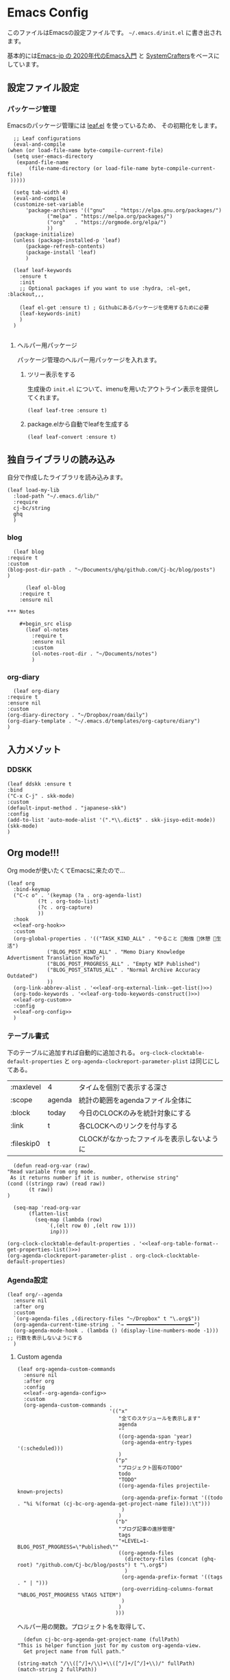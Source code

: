 #+PROPERTY: header-args :tangle "init.el" :results silent
* Emacs Config
  
  このファイルはEmacsの設定ファイルです。
  ~~/.emacs.d/init.el~ に書き出されます。

  基本的には[[https://emacs-jp.github.io/tips/emacs-in-2020][Emacs-jp の 2020年代のEmacs入門]] と [[https://www.youtube.com/channel/UCAiiOTio8Yu69c3XnR7nQBQ][SystemCrafters]]をベースにしています。
  
** 設定ファイル設定  
*** パッケージ管理
    Emacsのパッケージ管理には [[https://github.com/conao3/leaf.el][leaf.el]] を使っているため、
    その初期化をします。

    #+begin_src elisp
      ;; Leaf configurations
      (eval-and-compile
	(when (or load-file-name byte-compile-current-file)
	  (setq user-emacs-directory
	   (expand-file-name
	       (file-name-directory (or load-file-name byte-compile-current-file)
	 )))))

      (setq tab-width 4)
      (eval-and-compile
	  (customize-set-variable
	      'package-archives '(("gnu"   . "https://elpa.gnu.org/packages/")
				 ("melpa" . "https://melpa.org/packages/")
				 ("org"   . "https://orgmode.org/elpa/")
				 ))
	  (package-initialize)
	  (unless (package-installed-p 'leaf)
	      (package-refresh-contents)
	      (package-install 'leaf)
	      )

	  (leaf leaf-keywords
		:ensure t
		:init
		;; Optional packages if you want to use :hydra, :el-get, :blackout,,,

		(leaf el-get :ensure t) ; Githubにあるパッケージを使用するために必要
		(leaf-keywords-init)
		)
	  )

    #+end_src
**** ヘルパー用パッケージ
     パッケージ管理のヘルパー用パッケージを入れます。
    
***** ツリー表示をする
      生成後の ~init.el~ について、imenuを用いたアウトライン表示を提供してくれます。
     #+begin_src elisp
       (leaf leaf-tree :ensure t)
     #+end_src

***** package.elから自動でleafを生成する
     #+begin_src elisp
       (leaf leaf-convert :ensure t)
     #+end_src

** 独自ライブラリの読み込み

   自分で作成したライブラリを読み込みます。
   
   #+begin_src elisp
	 (leaf load-my-lib
	   :load-path "~/.emacs.d/lib/"
	   :require
	   cj-bc/string
	   ghq
	   )
   #+end_src

   
*** blog
    #+begin_src elisp
      (leaf blog
	:require t
	:custom
	(blog-post-dir-path . "~/Documents/ghq/github.com/Cj-bc/blog/posts")
	)
    #+end_src
    
    #+begin_src elisp
      (leaf ol-blog
	:require t
	:ensure nil
    
*** Notes

	#+begin_src elisp
	  (leaf ol-notes
		:require t
		:ensure nil
		:custom
		(ol-notes-root-dir . "~/Documents/notes")
		)
	#+end_src
	
*** org-diary

    #+begin_src elisp
      (leaf org-diary
	:require t
	:ensure nil
	:custom
	(org-diary-directory . "~/Dropbox/roam/daily")
	(org-diary-template . "~/.emacs.d/templates/org-capture/diary")
	)
    #+end_src
** 入力メゾット
*** DDSKK

    #+begin_src elisp
      (leaf ddskk :ensure t
	  :bind
	  ("C-x C-j" . skk-mode)
	  :custom
	  (default-input-method . "japanese-skk")
	  :config
	  (add-to-list 'auto-mode-alist '(".*\\.dict$" . skk-jisyo-edit-mode))
	  (skk-mode)
	  )
    #+end_src
** Org mode!!!
   Org modeが使いたくてEmacsに来たので...
   
   #+begin_src elisp :noweb yes 
     (leaf org
       :bind-keymap
       ("C-c o" . '(keymap (?a . org-agenda-list)
			   (?t . org-todo-list)
			   (?c . org-capture)
			   ))
       :hook
       <<leaf-org-hook>>
       :custom
       (org-global-properties . '(("TASK_KIND_ALL" . "やること 勉強 休憩 生活")
				  ("BLOG_POST_KIND_ALL" . "Memo Diary Knowledge Advertisment Translation HowTo")
				  ("BLOG_POST_PROGRESS_ALL" . "Empty WIP Published")
				  ("BLOG_POST_STATUS_ALL" . "Normal Archive Accuracy Outdated")
				  ))
       (org-link-abbrev-alist . '<<leaf-org-external-link--get-list()>>)
       (org-todo-keywords . '<<leaf-org-todo-keywords-construct()>>)
       <<leaf-org-custom>>
       :config
       <<leaf-org-config>>
       )
   #+end_src
*** テーブル書式
    :PROPERTIES:
    :header-args: :tangle no
    :END:

    下のテーブルに追加すれば自動的に追加される。
    ~org-clock-clocktable-default-properties~ と ~org-agenda-clockreport-parameter-plist~ は同じにしてある。
    
    #+NAME: leaf-org-table-format
    | :maxlevel  | 4      | タイムを個別で表示する深さ                |
    | :scope     | agenda | 統計の範囲をagendaファイル全体に          |
    | :block     | today  | 今日のCLOCKのみを統計対象にする           |
    | :link      | t      | 各CLOCKへのリンクを付与する               |
    | :fileskip0 | t      | CLOCKがなかったファイルを表示しないように |

    #+NAME: leaf-org-table-format--get-properties-list
    #+begin_src elisp :var inp=leaf-org-table-format :tangle no
      (defun read-org-var (raw)
	"Read variable from org mode. 
	 As it returns number if it is number, otherwise string"
	(cond ((stringp raw) (read raw))
	       (t raw))
	)

      (seq-map 'read-org-var
	       (flatten-list
		     (seq-map (lambda (row)
				 `(,(elt row 0) ,(elt row 1)))
			      inp)))
    #+end_src

    #+HEADER: :noweb-ref leaf-org-custom
    #+begin_src elisp :results output :noweb yes :tangle no
    (org-clock-clocktable-default-properties . '<<leaf-org-table-format--get-properties-list()>>)
    (org-agenda-clockreport-parameter-plist . org-clock-clocktable-default-properties)
    #+end_src

*** Agenda設定

    #+begin_src elisp :tangle yes
      (leaf org/--agenda
        :ensure nil
        :after org
        :custom
        `(org-agenda-files ,(directory-files "~/Dropbox" t "\.org$"))
        (org-agenda-current-time-string . "→ ━━━━━━━━━━━━━━━━━━━━━━")
        (org-agenda-mode-hook . (lambda () (display-line-numbers-mode -1))) ;; 行数を表示しないようにする
        )
    #+end_src
    
**** Custom agenda
     #+HEADER: :noweb yes
     #+begin_src elisp
       (leaf org-agenda-custom-commands
         :ensure nil
         :after org
         :config
         <<leaf--org-agenda-config>>
         :custom
         (org-agenda-custom-commands .
                                     '(("x"
                                        "全てのスケジュールを表示します"
                                        agenda
                                        ""
                                        ((org-agenda-span 'year)
                                         (org-agenda-entry-types '(:scheduled)))
                                        )
                                       ("p"
                                        "プロジェクト固有のTODO"
                                        todo
                                        "TODO"
                                        ((org-agenda-files projectile-known-projects)
                                         (org-agenda-prefix-format '((todo . "%i %(format (cj-bc-org-agenda-get-project-name file)):\t")))
                                         )
                                        )
                                       ("b"
                                        "ブログ記事の進捗管理"
                                        tags
                                        "+LEVEL=1-BLOG_POST_PROGRESS=\"Published\""
                                        ((org-agenda-files
                                          (directory-files (concat (ghq-root) "/github.com/Cj-bc/blog/posts") t "\.org$")
                                          )
                                         (org-agenda-prefix-format '((tags . " | ")))
                                         (org-overriding-columns-format "%BLOG_POST_PROGRESS %TAGS %ITEM")
                                         )
                                        )
                                       )))
     #+end_src

     ヘルパー用の関数。プロジェクト名を取得して、
     #+HEADER: :noweb-ref leaf--org-agenda-config
     #+begin_src elisp
       (defun cj-bc-org-agenda-get-project-name (fullPath)
	 "This is helper function just for my custom org-agenda-view.
       Get project name from full path."

	 (string-match "/\\([^/]+/\\)+\\([^/]+/[^/]+\\)/" fullPath)
	 (match-string 2 fullPath))
     #+end_src

*** Todo設定
    #+HEADER: :noweb-ref leaf-org-custom
    #+HEADER: :tangle no
    #+begin_src elisp
      (org-enforce-todo-dependencies . t)
    #+end_src

**** Todoの種類
     Todoは複数種類作ってあり、リストから自動的に生成されます。

     リストの中で ~_DELIMITER_~ のみは特別な記号として扱われ、
     ~|~ (TODOとDONEを分けるやつ)に変換されます。(直接書けないため)
***** タスク管理用TODO
      #+NAME: Org-todoKeywords-list-todo
      + TODO
      + SOMEDAY
      + WAITING
      + _DELIMITER_
      + DONE
      + OutOfDate

      リストの内容はStringのListとして渡される
      
***** リーディングリスト
      #+NAME: Org-todoKeywords-list-reading
      + ReadLater(a!)
      + Reading(i!)
      + _DELIMITER_
      + Read(d!)

***** 買い物リスト
      #+NAME: Org-todoKeywords-list-shopping
      + ToBuy
      + _DELIMITER_
      + Bought(!)
	
***** ノート・知識ベースの状態管理
      更新が必要なのか、それとも最新なのか
      必要なタグって何だろうか？
      Wikiにあるようなシステムを想定している。
      
      #+NAME: Org-todoKeywords-list-noteStatus
      + Outofdate
      + Accuracy
      + WIP
      + _DELIMITER_
      + Clean
	
***** 設定

      #+HEADER: :var todo=Org-todoKeywords-list-todo
      #+HEADER: :var reading=Org-todoKeywords-list-reading
      #+HEADER: :var shoppingList=Org-todoKeywords-list-shopping
      #+HEADER: :var noteStatus=Org-todoKeywords-list-noteStatus
      #+NAME: leaf-org-todo-keywords-construct
      #+begin_src elisp :tangle no

	(defun replaceDelimiter (target-list)
	  (seq-map (lambda (a) (if (string= (car a) "_DELIMITER_")
				   "|" (car a)))
		   target-list))

	(seq-map (lambda (x) `(sequence ,@(replaceDelimiter x)))
	     (list todo reading shoppingList noteStatus))
      #+end_src

      #+HEADER: :noweb-ref leaf-org-custom
      #+begin_src elisp :noweb yes :tangle no
	(org-todo-keywords . '<<Org-todoKeywords-construct()>>)
      #+end_src

*** 外部Link
    :PROPERTIES:
    :header-args: :tangle no
    :END:

    #+NAME: leaf-org-external-link--list
    | github    | https://github.com/%s                  |
    | youtube   | https://youtube.com/watch?v=%s         |
    | wikipedia | https://en.wikipedia.org/wiki/%s       |
    | archw     | https://wiki.archlinux.jp/index.php/%s |

    #+NAME: leaf-org-external-link--get-list
    #+begin_src elisp :var links=leaf-org-external-link--list :results raw :tangle no
      (seq-map '(lambda (link) `(,(elt link 0) . ,(elt link 1))) links)
    #+end_src


**** Ghq対応

     ghq:Cj-bc/dotfiles みたいなリンクを貼れるようにする。
     
     #+HEADER:  :noweb-ref leaf-org-config
     #+begin_src elisp
       (leaf org-ghq :require t)
     #+end_src
     
***** TODO Projectile連携する
     現在はDiredが開くけど、多分Projectileと連携させた方が良くなりそう

***** TODO 補完を有効にする
*** 出力設定
    :PROPERTIES:
    :header-args: :tangle no
    :END:
**** LaTeX
     :PROPERTIES:
     :header-args: :tangle no
     :END:

     [[https://qiita.com/kawabata@github/items/1b56ec8284942ff2646b][org-mode で日本語LaTeXを出力する方法 @kawabata@github]]を参考に。

     #+HEADER: :noweb-ref leaf-org-config
     #+begin_src elisp
       (setq TeX-engine 'luatex)
     #+end_src

	 
     #+HEADER: :noweb-ref leaf-org-config
     #+begin_src elisp
       ;; TODO: 依存を減らす
       ;; caseが使いたいだけなので自作したい。
       (require 'cl)


       (defun remove-org-newlines-at-cjk-text (&optional _mode)
	 "先頭が '*', '#', '|' でなく、改行の前後が日本の文字の場合はその改行を除去する。"
	 (interactive)
	 (goto-char (point-min))
	 (while (re-search-forward "^\\([^|#*\n].+\\)\\(.\\)\n *\\(.\\)" nil t)
	   (if (and (> (string-to-char (match-string 2)) #x2000)
		    (> (string-to-char (match-string 3)) #x2000))
	       (replace-match "\\1\\2\\3"))
	   (goto-char (point-at-bol))))

       (with-eval-after-load "ox"
         (add-hook 'org-export-before-processing-hook 'remove-org-newlines-at-cjk-text))

	 )
       (setq org-latex-classes
                `(("article"
                   "\\documentclass{ltjsarticle}\n"
                   ("\\section{%s}" . "\\section*{%s}")
                   ("\\subsection{%s}" . "\\subsection*{%s}")
                   ("\\subsubsection{%s}" . "\\subsubsection*{%s}")
                   ("\\paragraph{%s}" . "\\paragraph*{%s}")
                   ("\\subparagraph{%s}" . "\\subparagraph*{%s}"))
                  ("report"
                   "\\documentclass{ltjsarticle}\n"
                   ("\\section{%s}" . "\\section*{%s}")
                   ("\\subsection{%s}" . "\\subsection*{%s}")
                   ("\\subsubsection{%s}" . "\\subsubsection*{%s}")
                   ("\\paragraph{%s}" . "\\paragraph*{%s}")
                   ("\\subparagraph{%s}" . "\\subparagraph*{%s}"))
                  ("book"
                   "\\documentclass{ltjsarticle}\n"
                   ("\\part{%s}" . "\\part*{%s}")
                   ("\\chapter{%s}" . "\\chapter*{%s}")
                   ("\\section{%s}" . "\\section*{%s}")
                   ("\\subsection{%s}" . "\\subsection*{%s}")
                   ("\\subsubsection{%s}" . "\\subsubsection*{%s}"))
                  ("beamer"
                   ,(concat
                     "\\documentclass[compress,dvipdfmx]{beamer}\n"
                     "\\usetheme{AnnArbor}\n"
                     "\\setbeamertemplate{navigation symbols}{}\n"
                     "[NO-PACKAGES]\n"
                     "\\usepackage{graphicx}\n")
                   org-beamer-sectioning)))


       (setq org-latex-packages-alist '(("whole" "bxcjkjatype") ("a4paper" "geometry")))
     #+end_src

*** captureテンプレート
    :LOGBOOK:
    CLOCK: [2021-07-05 Mon 12:34]--[2021-07-05 Mon 12:34] =>  0:00
    :END:
    #+HEADER: :tangle no :noweb-ref leaf-org-custom
    #+begin_src elisp
      `(org-capture-templates .
			     '(("d" "default" plain
				(file "capture.org")
				"")
			       ("b" "blog posts")
			       ("bp" "normal post" plain
				(function blog-visit-new-post)
				(file "~/.emacs.d/templates/org-capture/blog")
				:clock-in t
				:clock-resume t
				)
			       ("bd" "dialy post" plain
				(function blog-visit-new-diary)
				(file "~/.emacs.d/templates/org-capture/blog-diary")
				)
			       ("d" "diary")
			       ("dm" "Memo" entry
				(function ,(apply-partially 'org-diary-visit-today "Memo"))
				)
			       ))
    #+end_src
*** Org babel
    :PROPERTIES:
    :header-args: :tangle no
    :END:
    #+HEADER: :noweb-ref leaf-org-config
    #+begin_src elisp
      (org-babel-do-load-languages
       'org-babel-load-languages
       '((awk . t)
	 (shell . t)
	 (haskell . t)
	 ))
    #+end_src
*** Org roamでメモ管理
    :PROPERTIES:
    :header-args: :tangle no
    :END:
    [[https://www.orgroam.com/][org roam]]は、

    #+HEADER: :noweb-ref leaf-org-config :noweb yes
    #+begin_src elisp
      (leaf org-roam
        :emacs>= 26.1
        :ensure t
        :pre-setq
        (org-roam-v2-ack . t)
        :custom
        `(org-roam-directory . ,(file-truename "~/Dropbox/roam"))
        (org-roam-link-auto-replace . t)
        (org-roam-graph-viewer . "qutebrowser")
        (org-roam-completion-everywhere . t)
        <<leaf-org-roam-custom>>
        :config
        <<leaf-org-roam-config>>
        (org-roam-db-autosync-mode)
        )
    #+end_src


    #+begin_src elisp
      (leaf org-roam-evil-key
	:after org-roam evil
	:config
	(evil-define-key 'normal 'global (kbd "SPC r d") 'org-roam-dailies-goto-today)
	(evil-define-key 'normal 'global (kbd "SPC r s") 'org-roam-node-find)
	(evil-define-key 'visual 'org-roam-mode-map (kbd "RET") 'org-roam-node-insert)
	(evil-define-key 'visual 'org-roam-mode-map (kbd "<S-return>") 'cjbc-org-roam-insert-immediate-private)
	(evil-define-key 'normal 'global (kbd "SPC r l") 'org-roam-buffer-toggle)
	)
    #+end_src


**** TODO COMMENT テンプレート

     ~DIR~ を設定したいことが多々あるので、 ~#+title~ ではなくエントリにしてほしい。

     #+HEADER: :tangle no :noweb-ref leaf-org-roam-custom
     #+begin_src elisp
       (org-roam-capture-templates .
				   '(("o" "object" plain
				      "%?"
				      :target (file+head+olp "%<%Y%m%d%H%M%S>-${slug}.org" "#+FILETAGS: :object:" ("${title}"))
				       :unnarrowed t)
				   ("p" "person" plain
				      "%?"
				      :target (file+head+olp "%<%Y%m%d%H%M%S>-${slug}.org" "#+FILETAGS: :person:" ("${title}"))
				       :unnarrowed t)
				   ("r" "reference" plain
				      "%?"
				      :target (file+head+olp "%<%Y%m%d%H%M%S>-${slug}.org" "#+FILETAGS: :reference:" ("${title}"))
				       :unnarrowed t)
				   ("i" "idea" plain
				    "%?"
				    :target (file+olp "%<%Y%m%d%H%M%S>-${slug}.org" ("${title}"))
				    :unnarrowed t)
				   ))
     #+end_src

     
**** TODO タグの一覧を作る
     今だと似ているタグが複数出来てしまったりしてると思うので。

     + 🔖 :: 視聴した資料や、動画などへのメモ
     + 💡 :: アイデア等
     + 🎬 :: 動画の内容
       
**** 表示用テンプレート
help:org-roam-node-display-template を設定すると、 help:org-roam-node-find の際の表示を
カスタマイズ出来る。

タグをアイコンで表示したいので、org-roam-nodeのmethodを追加している。
この方法については help:org-roam-node-display-template について詳しく書かれている。

#+begin_src elisp
  (leaf org-roam-display-template
    :ensure nil
    :config
    (defvar org-roam-tag-icons #s(hash-table test equal data ("note" "📖" "reference" "🔗")))
    (cl-defmethod org-roam-node-icon-tags ((node org-roam-node))
      (seq-reduce
       '(lambda (a b) (let ((icon (or (gethash b org-roam-tag-icons) b)))
                        (if (string-equal a "") icon (concat a "/" icon))))
       (org-roam-node-tags node) ""))
    (setq org-roam-node-display-template "${icon-tags: 20} | ${title:*} ${tags}"))
#+end_src
**** Privete roamを作成するためのラッパー

     Roamには、プライベートなノードをgpg保護された状態で保存する機能がある。
     ただ、そのためには ~org-roam-encrypt-files~ を手動で変えなきゃいけなくて面倒だたので、
     関数にした。

     #+noweb-ref: leaf-org-roam-config
     #+begin_src elisp
       (defun cjbc-org-roam-private (&optional initial-prompt completions filter-fn no-confirm) 
	 "Small wrapper of 'org-roam-find-file' that will create new post with private(encrypted)"
	 (interactive)
	 (setq-local org-roam-encrypt-files--old-value org-roam-encrypt-files)
	 (setq org-roam-encrypt-files t)
	 (org-roam-capture)
	 (setq org-roam-encrypt-files org-roam-encrypt-files--old-value)
	 )
     #+end_src

     #+noweb-ref: leaf-org-roam-config
     #+begin_src elisp
       (defun cjbc-org-roam-insert-immediate-private (&optional initial-prompt completions filter-fn no-confirm)
	   "Small wrapper of 'org-roam-insert-immediate' to insert new encrypted post"
	 (interactive)
	 (setq-local org-roam-encrypt-files--old-value org-roam-encrypt-files)
	 (setq org-roam-encrypt-files t)
	 (org-roam-insert-immediate)
	 (setq org-roam-encrypt-files org-roam-encrypt-files--old-value)
	 )
     #+end_src
**** org-roam-ui

     #+begin_src elisp
       (leaf org-roam-ui
	 :ensure t
	 :after org-roam
	 )
     #+end_src

*** org pomodoro
    :PROPERTIES:
    :header-args: :tangle no
    :END:

    今手元にオーディオプレイヤー入れてなかったので
    一旦 ~org-pomodoro-play-sounds~ はオフに。
    
    #+HEADER: :noweb-ref leaf-org-config
    #+begin_src elisp
      (leaf org-pomodoro
	    :req "alert-0.5.10" "cl-lib-0.5"
	    :ensure t
	    :after alert
	    :custom (org-pomodoro-play-sounds . nil)
	    :hook
	    (org-pomodoro-finished-hook
	     . (lambda () (start-process "org-pomodoro-finished-notification" nil
					 "dunstify" "--appname" "Emacs.org-pomodoro"
					 "Pomodoro finished! Start break time...")))
	    (org-pomodoro-break-finished-hook
	     . (lambda () (start-process "org-pomodoro-break-finished-notification" nil
					 "dunstify" "--appname" "Emacs.org-pomodoro"
					 "Pomodoro break is over!")))
	    )
    #+end_src

*** TODO Org timeline -- Agendaでタイムライン表示する
    #+begin_src elisp :tangle no
      (leaf org-timeline
	:ensure t
	:hook
	(org-agenda-finalize-hook . (lambda () (org-timeline-insert-timeline)))
	)
    #+end_src

*** TODO 通知設定: org-notifications
    #+begin_src elisp :tangle no
      (leaf org-notifications
	:ensure t
	:after org
	:config
	(org-notifications-start)
	)
    #+end_src

** SNS
*** Twittering-mode
    ツイッターやろうぜ!!お前ボールな!!
    #+begin_src elisp
      (leaf twittering-mode :ensure t)
    #+end_src
*** newsticker
    RSSフィード閲覧用

    #+NAME: 購読中のフィード
    + [[https://www.moguravr.com/feed][Mogura VR]]
    + [[https://news.yahoo.co.jp/rss/topics/top-picks.xml][Yahoo Top picks]]
    + [[https://news.yahoo.co.jp/rss/topics/domestic.xml][Yahoo Japan]]
    
    #+begin_src elisp :tangle no
      (defun parse-feed-link (feed-link)
      "Parse Feed link formatted in Org's link"
       (let ((retrive-link-and-name-regex "\\[\\[\\([^]]+\\)\\]\\[\\([^]]+\\)\\]\\]"))
	 ((string-match retrieve-link-and-name-regex feed-link)
	  ((match-string 2 feed-link) . (match-string 1 feed-link))
	  )
	 )
       )


      (parse-feed-link "[[hoge][aaa]]")
    #+end_src


    
    #+begin_src elisp
      (leaf newsticker
	  :doc "A Newsticker for Emacs."
	  :tag "builtin"
	  :added "2021-05-20"
	  :hook (newsticker-mode-hook . (lambda () (toggle-truncate-lines -1)))
	  :custom
	  (newsticker-url-list . '(("Mogura VR" "https://www.moguravr.com/feed" nil nil nil)
				   ("Yahoo top picks" "https://news.yahoo.co.jp/rss/topics/top-picks.xml"
				    nil nil nil)
				   ("Yahoo japan" "https://news.yahoo.co.jp/rss/topics/domestic.xml"
				    nil nil nil)
				   ))
	  )
    #+end_src

** Evil
   これがあるから引っ越せた。
   #+begin_src elisp
     (leaf evil :ensure t
	:require t
	:config
	(evil-mode)
	(evil-define-key 'insert 'global (kbd "C-x C-o") 'completion-at-point)

	(leaf evil-org :ensure t
	  :hook
	  (org-mode-hook . evil-org-mode)
	  (org-agenda-mode-hook . evil-org-mode)

	  :config
	  (require 'evil-org-agenda)
	  (evil-org-agenda-set-keys)
	  (evil-define-key 'normal 'global (kbd "C-w C-v") 'evil-window-vnew)
	  )
	(leaf evil-surround :ensure t
	  :after 'evil-core
	  :config
	  (evil-surround-mode)
	  (evil-define-key 'visual 'global "sd" 'evil-surround-delete)
	  (evil-define-key 'visual 'global "sa" 'evil-surround-region)
	  (evil-define-key 'visual 'global "sr" 'evil-surround-change)
	)
	(leaf evil-numbers :ensure t
	  :after 'evil-core
	  )
	)
   #+end_src

*** TODO 分解する
*** TODO DocViewでも使えるようにする
    多分書くor拾ってくる
*** textobjects
    #+begin_src elisp
      (leaf evil-textobj-parameter
	    :el-get Cj-bc/evil-textobj-parameter
	    :require t
	    :config
	    (define-key evil-inner-text-objects-map "," 'evil-textobj-parameter-inner-parameter)
	    (define-key evil-outer-text-objects-map "," 'evil-textobj-parameter-outer-parameter)
	    )
    #+end_src
** Projectile
   #+begin_src elisp :noweb yes 
     (leaf projectile
       :ensure t
       :custom
       (projectile-project-search-path . (list ghq-root))
       (projectile-enable-caching . t)
       (projectile-project-root-files-bottom-up
        . '<<leaf-projectile-project-root-files-bottom-up--list()>>)

       :config
       (projectile-mode +1)
       (define-key projectile-mode-map (kbd "M-p") 'projectile-command-map)
       )
   #+end_src


   #+NAME: leaf-projectile-project-root-files-bottom-up--list
   #+HEADER: :var l=leaf-projectile-project-root-files-bottom-up--names
   #+begin_src elisp :results value :tangle no
     (seq-map 'car l)
   #+end_src

*** プロジェクトルートと見做すファイルの一覧

    #+NAME: leaf-projectile-project-root-files-bottom-up--names
    + angular.json
    + stack.yaml
    + .git
    + .projectile
      
** Ivy
   #+begin_src elisp
     (leaf counsel
       :ensure t
       :config
       (ivy-mode 1)
       :bind
       (("M-x" . counsel-M-x)
	("C-x C-f" . counsel-find-file)
	("C-h f" . counsel-describe-function)
	("C-h v" . counsel-describe-variable)
	("C-s" . swiper)
	)
       :config
       (setq ivy-re-builders-alist
	     '((t . ivy--regex-fuzzy)))
       (when (featurep 'projectile)
	 (setq projectile-completion-system 'ivy))
       )
   #+end_src
   
*** Posframeを使う
    場合によってはposframeの方がありがたいので、posframeを入れる

    #+begin_src elisp
      (leaf ivy-posframe
	:ensure t
	:after posframe ivy
	)
    #+end_src
** Lsp mode
   #+begin_src elisp
     (leaf lsp-mode

       :commands lsp
       :ensure t
       :hook
       (sh-mode-hook . lsp)
       (haskell-mode-hook . lsp)
       (kotlin-mode-hook . lsp)
       )
   #+end_src


   #+begin_src elisp
     (leaf lsp-bash
       :config
       (defun lsp-bash--bash-ls-server-command ()
	 '("~/.local/share/vim-lsp-settings/servers/bash-language-server/bash-language-server" "start"))

       )
   #+end_src
** Magit
   #+begin_src elisp
     (leaf magit
       :ensure t
       )
   #+end_src
** 開発環境
*** ドキュメント作成
	#+begin_src elisp :tangle no
	  (leaf plantuml-mode
		:ensure t)
	#+end_src
*** Repl
    #+begin_src elisp
      (leaf quickrun
	:doc "Run commands quickly"
	:req "emacs-24.3"
	:tag "emacs>=24.3"
	:added "2022-01-12"
	:url "https://github.com/syohex/emacs-quickrun"
	:emacs>= 24.3
	:ensure t)
    #+end_src
*** 環境の一致

    #+begin_src elisp
      (leaf editorconfig
	:ensure t)
    #+end_src
** メモ取り・ナレッジベース構築
*** Orgファイル以外でのリンクを構築する
    Orgファイル以外でも、リンク機能が使えると便利
    (e.g. ソースコードのコメントにroamへのリンクを貼るなど)
    なので、Hyperboleを使ってみる
    
**** GNU Hyperbole
     #+begin_src elisp
       (leaf hyperbole
	 :ensure t
	 )
     #+end_src
     
*** Wiki

    #+begin_src elisp
      (leaf org-wiki
	:ensure nil
	:custom
	(org-wiki-location-list . '("~/Documents/wiki"))
	(org-wiki-location . (car org-wiki-location-list))

	)
    #+end_src
** 見栄えを良くする
*** rainbow-delimiters
    Lisp系の言語は括弧の対応がとても見辛いので、
    対応する括弧に色を付けてもらう
    
    #+begin_src elisp
	(leaf rainbow-delimiters :ensure t
	  :hook
	  (prog-mode-hook . rainbow-delimiters-mode))
    #+end_src

** プログラミング言語毎の設定
*** Haskell
    #+begin_src elisp
      (leaf haskell-mode :ensure t)
    #+end_src
*** TypeScript
    #+begin_src elisp
      (leaf typescript-mode
	:ensure t
	)
    #+end_src
*** Toml
    #+begin_src elisp
      (leaf toml-mode
	:ensure t
	)
    #+end_src
*** Kotlin
    #+begin_src elisp
      (leaf kotlin-mode
	:ensure t
	)
    #+end_src

    #+begin_src elisp
      (leaf ob-kotlin
	:ensure t
	)
    #+end_src
*** CSharp
    #+begin_src elisp
      (leaf csharp-mode
	:added "2021-09-25"
	:url "https://github.com/emacs-csharp/csharp-mode"
	:emacs>= 26.1
	:ensure t)
    #+end_src
*** Dockerfile

    #+begin_src elisp
      (leaf dockerfile-mode
	:ensure t
	)
    #+end_src
*** Rust
    #+begin_src elisp
      (leaf rust-mode
	:doc "A major-mode for editing Rust source code"
	:req "emacs-25.1"
	:tag "languages" "emacs>=25.1"
	:added "2022-01-20"
	:url "https://github.com/rust-lang/rust-mode"
	:emacs>= 25.1
	:ensure t)
      (leaf cargo-mode
	:doc "Cargo Major Mode. Cargo is the Rust package manager"
	:req "emacs-25.1"
	:tag "tools" "emacs>=25.1"
	:added "2022-01-20"
	:url "https://github.com/ayrat555/cargo-mode"
	:emacs>= 25.1
	:ensure t)
    #+end_src
** Appearences
   #+begin_src elisp
     (leaf appearences
       :config
       (set-terminal-coding-system 'utf-8)
       (set-keyboard-coding-system 'utf-8)
       (prefer-coding-system 'utf-8)
       (add-to-list 'default-frame-alist '(font . "Cica-20"))
     )
   #+end_src
   
*** テーマ
    #+begin_src elisp
      (leaf doom-themes
	; :doc "an opinionated pack of modern color-themes"
	; :req "emacs-25.1" "cl-lib-0.5"
	; :tag "faces" "custom themes" "emacs>=25.1"
	; :added "2021-06-21"
	; :url "https://github.com/hlissner/emacs-doom-themes"
	; :emacs>= 25.1
	:ensure t
	:config
	(load-theme 'doom-dracula t)
	)
    #+end_src

** keybinds
   #+begin_src elisp
     (leaf window-movements
	 :doc "vim-like window movement keybinds"
	 :bind
	 (("C-c C-w h" . windmove-left)
	  ("C-c C-w j" . windmove-down)
	  ("C-c C-w k" . windmove-up)
	  ("C-c C-w l" . windmove-right)
	 )
       )
   #+end_src

** configure global modes
   #+begin_src elisp
     (leaf configure-global-modes
       :config
       (column-number-mode)
       (global-display-line-numbers-mode t)
       (setq display-line-numbers-type 'relative)
       (menu-bar-mode 0)
       (tool-bar-mode 0)
       (scroll-bar-mode 0)
       (auto-revert-mode)

       (show-paren-mode)
     )
   #+end_src

   
*** DocView

    基本的には、Evilとの相性や誤キー押下を防ぐための設定
    #+begin_src elisp
      (leaf doc-view
	:doc "Document viewer for Emacs"
	:tag "builtin"
	:added "2021-06-25"
	:bind (:doc-view-mode-map
	       ("k" . doc-view-previous-page)
	       ("j" . doc-view-next-page)
	       ("w" . nil)
	       )
	:hook (doc-view-minor-mode-hook
	       . (lambda () (display-line-numbers-mode "Disable")))
	)
    #+end_src



** custom, etc
   #+begin_src elisp
     (setq custom-file "~/.emacs.d/custom.el")
     ; (load custom-file)

     (provide 'init)
   #+end_src
